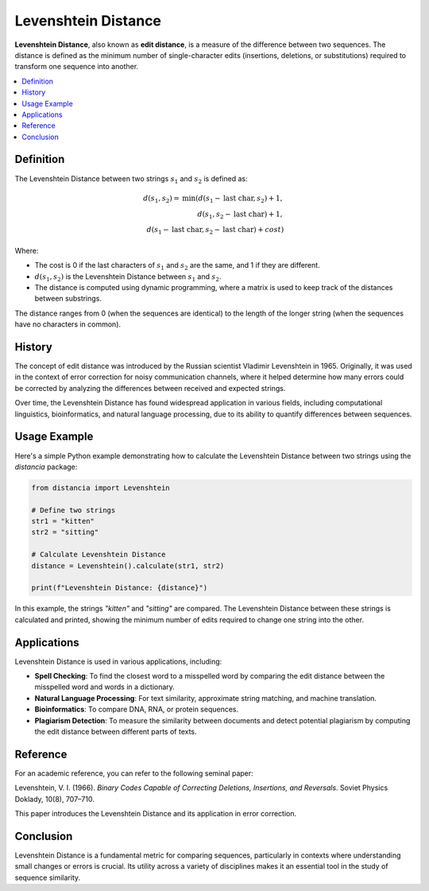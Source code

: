 Levenshtein Distance
====================

**Levenshtein Distance**, also known as **edit distance**, is a measure of the difference between two sequences. The distance is defined as the minimum number of single-character edits (insertions, deletions, or substitutions) required to transform one sequence into another.

.. contents::
   :local:
   :depth: 2

Definition
----------

The Levenshtein Distance between two strings :math:`s_1` and :math:`s_2` is defined as:

.. math::

   d(s_1, s_2) = \text{min}(
       d(s_1 - \text{last char}, s_2) + 1,  \\
       d(s_1, s_2 - \text{last char}) + 1,  \\
       d(s_1 - \text{last char}, s_2 - \text{last char}) + cost
   )

Where:

- The cost is 0 if the last characters of :math:`s_1` and :math:`s_2` are the same, and 1 if they are different.

- :math:`d(s_1, s_2)` is the Levenshtein Distance between :math:`s_1` and :math:`s_2`.

- The distance is computed using dynamic programming, where a matrix is used to keep track of the distances between substrings.

The distance ranges from 0 (when the sequences are identical) to the length of the longer string (when the sequences have no characters in common).

History
-------

The concept of edit distance was introduced by the Russian scientist Vladimir Levenshtein in 1965. Originally, it was used in the context of error correction for noisy communication channels, where it helped determine how many errors could be corrected by analyzing the differences between received and expected strings.

Over time, the Levenshtein Distance has found widespread application in various fields, including computational linguistics, bioinformatics, and natural language processing, due to its ability to quantify differences between sequences.

Usage Example
-------------

Here's a simple Python example demonstrating how to calculate the Levenshtein Distance between two strings using the `distancia` package:

.. code-block:: python

    from distancia import Levenshtein

    # Define two strings
    str1 = "kitten"
    str2 = "sitting"

    # Calculate Levenshtein Distance
    distance = Levenshtein().calculate(str1, str2)

    print(f"Levenshtein Distance: {distance}")

In this example, the strings `"kitten"` and `"sitting"` are compared. The Levenshtein Distance between these strings is calculated and printed, showing the minimum number of edits required to change one string into the other.

Applications
------------

Levenshtein Distance is used in various applications, including:

- **Spell Checking**: To find the closest word to a misspelled word by comparing the edit distance between the misspelled word and words in a dictionary.
- **Natural Language Processing**: For text similarity, approximate string matching, and machine translation.
- **Bioinformatics**: To compare DNA, RNA, or protein sequences.
- **Plagiarism Detection**: To measure the similarity between documents and detect potential plagiarism by computing the edit distance between different parts of texts.

Reference
---------

For an academic reference, you can refer to the following seminal paper:

Levenshtein, V. I. (1966). *Binary Codes Capable of Correcting Deletions, Insertions, and Reversals*. Soviet Physics Doklady, 10(8), 707–710.

This paper introduces the Levenshtein Distance and its application in error correction.

Conclusion
----------

Levenshtein Distance is a fundamental metric for comparing sequences, particularly in contexts where understanding small changes or errors is crucial. Its utility across a variety of disciplines makes it an essential tool in the study of sequence similarity.

